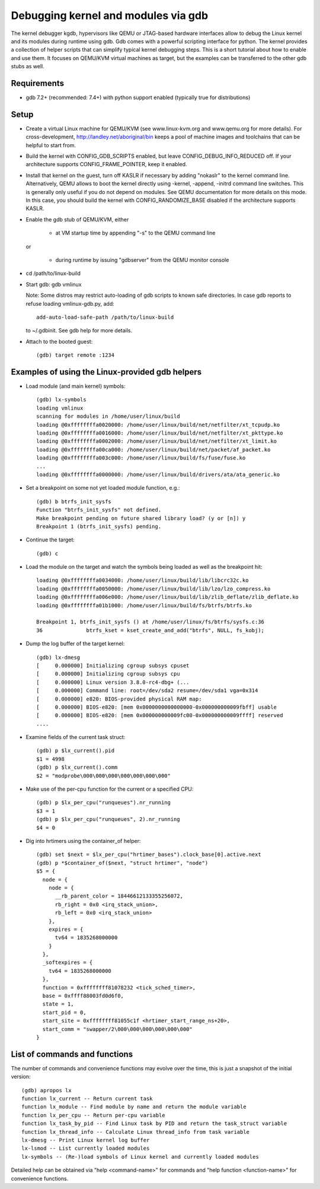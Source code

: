 .. highlight:: none

Debugging kernel and modules via gdb
====================================

The kernel debugger kgdb, hypervisors like QEMU or JTAG-based hardware
interfaces allow to debug the Linux kernel and its modules during runtime
using gdb. Gdb comes with a powerful scripting interface for python. The
kernel provides a collection of helper scripts that can simplify typical
kernel debugging steps. This is a short tutorial about how to enable and use
them. It focuses on QEMU/KVM virtual machines as target, but the examples can
be transferred to the other gdb stubs as well.


Requirements
------------

- gdb 7.2+ (recommended: 7.4+) with python support enabled (typically true
  for distributions)


Setup
-----

- Create a virtual Linux machine for QEMU/KVM (see www.linux-kvm.org and
  www.qemu.org for more details). For cross-development,
  http://landley.net/aboriginal/bin keeps a pool of machine images and
  toolchains that can be helpful to start from.

- Build the kernel with CONFIG_GDB_SCRIPTS enabled, but leave
  CONFIG_DEBUG_INFO_REDUCED off. If your architecture supports
  CONFIG_FRAME_POINTER, keep it enabled.

- Install that kernel on the guest, turn off KASLR if necessary by adding
  "nokaslr" to the kernel command line.
  Alternatively, QEMU allows to boot the kernel directly using -kernel,
  -append, -initrd command line switches. This is generally only useful if
  you do not depend on modules. See QEMU documentation for more details on
  this mode. In this case, you should build the kernel with
  CONFIG_RANDOMIZE_BASE disabled if the architecture supports KASLR.

- Enable the gdb stub of QEMU/KVM, either

    - at VM startup time by appending "-s" to the QEMU command line

  or

    - during runtime by issuing "gdbserver" from the QEMU monitor
      console

- cd /path/to/linux-build

- Start gdb: gdb vmlinux

  Note: Some distros may restrict auto-loading of gdb scripts to known safe
  directories. In case gdb reports to refuse loading vmlinux-gdb.py, add::

    add-auto-load-safe-path /path/to/linux-build

  to ~/.gdbinit. See gdb help for more details.

- Attach to the booted guest::

    (gdb) target remote :1234


Examples of using the Linux-provided gdb helpers
------------------------------------------------

- Load module (and main kernel) symbols::

    (gdb) lx-symbols
    loading vmlinux
    scanning for modules in /home/user/linux/build
    loading @0xffffffffa0020000: /home/user/linux/build/net/netfilter/xt_tcpudp.ko
    loading @0xffffffffa0016000: /home/user/linux/build/net/netfilter/xt_pkttype.ko
    loading @0xffffffffa0002000: /home/user/linux/build/net/netfilter/xt_limit.ko
    loading @0xffffffffa00ca000: /home/user/linux/build/net/packet/af_packet.ko
    loading @0xffffffffa003c000: /home/user/linux/build/fs/fuse/fuse.ko
    ...
    loading @0xffffffffa0000000: /home/user/linux/build/drivers/ata/ata_generic.ko

- Set a breakpoint on some not yet loaded module function, e.g.::

    (gdb) b btrfs_init_sysfs
    Function "btrfs_init_sysfs" not defined.
    Make breakpoint pending on future shared library load? (y or [n]) y
    Breakpoint 1 (btrfs_init_sysfs) pending.

- Continue the target::

    (gdb) c

- Load the module on the target and watch the symbols being loaded as well as
  the breakpoint hit::

    loading @0xffffffffa0034000: /home/user/linux/build/lib/libcrc32c.ko
    loading @0xffffffffa0050000: /home/user/linux/build/lib/lzo/lzo_compress.ko
    loading @0xffffffffa006e000: /home/user/linux/build/lib/zlib_deflate/zlib_deflate.ko
    loading @0xffffffffa01b1000: /home/user/linux/build/fs/btrfs/btrfs.ko

    Breakpoint 1, btrfs_init_sysfs () at /home/user/linux/fs/btrfs/sysfs.c:36
    36              btrfs_kset = kset_create_and_add("btrfs", NULL, fs_kobj);

- Dump the log buffer of the target kernel::

    (gdb) lx-dmesg
    [     0.000000] Initializing cgroup subsys cpuset
    [     0.000000] Initializing cgroup subsys cpu
    [     0.000000] Linux version 3.8.0-rc4-dbg+ (...
    [     0.000000] Command line: root=/dev/sda2 resume=/dev/sda1 vga=0x314
    [     0.000000] e820: BIOS-provided physical RAM map:
    [     0.000000] BIOS-e820: [mem 0x0000000000000000-0x000000000009fbff] usable
    [     0.000000] BIOS-e820: [mem 0x000000000009fc00-0x000000000009ffff] reserved
    ....

- Examine fields of the current task struct::

    (gdb) p $lx_current().pid
    $1 = 4998
    (gdb) p $lx_current().comm
    $2 = "modprobe\000\000\000\000\000\000\000"

- Make use of the per-cpu function for the current or a specified CPU::

    (gdb) p $lx_per_cpu("runqueues").nr_running
    $3 = 1
    (gdb) p $lx_per_cpu("runqueues", 2).nr_running
    $4 = 0

- Dig into hrtimers using the container_of helper::

    (gdb) set $next = $lx_per_cpu("hrtimer_bases").clock_base[0].active.next
    (gdb) p *$container_of($next, "struct hrtimer", "node")
    $5 = {
      node = {
        node = {
          __rb_parent_color = 18446612133355256072,
          rb_right = 0x0 <irq_stack_union>,
          rb_left = 0x0 <irq_stack_union>
        },
        expires = {
          tv64 = 1835268000000
        }
      },
      _softexpires = {
        tv64 = 1835268000000
      },
      function = 0xffffffff81078232 <tick_sched_timer>,
      base = 0xffff88003fd0d6f0,
      state = 1,
      start_pid = 0,
      start_site = 0xffffffff81055c1f <hrtimer_start_range_ns+20>,
      start_comm = "swapper/2\000\000\000\000\000\000"
    }


List of commands and functions
------------------------------

The number of commands and convenience functions may evolve over the time,
this is just a snapshot of the initial version::

 (gdb) apropos lx
 function lx_current -- Return current task
 function lx_module -- Find module by name and return the module variable
 function lx_per_cpu -- Return per-cpu variable
 function lx_task_by_pid -- Find Linux task by PID and return the task_struct variable
 function lx_thread_info -- Calculate Linux thread_info from task variable
 lx-dmesg -- Print Linux kernel log buffer
 lx-lsmod -- List currently loaded modules
 lx-symbols -- (Re-)load symbols of Linux kernel and currently loaded modules

Detailed help can be obtained via "help <command-name>" for commands and "help
function <function-name>" for convenience functions.
